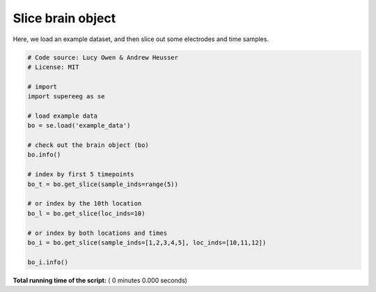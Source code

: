 

.. _sphx_glr_auto_examples_slice_brain_object.py:


=============================
Slice brain object
=============================

Here, we load an example dataset, and then slice out some electrodes and time
samples.




.. code-block:: python


    # Code source: Lucy Owen & Andrew Heusser
    # License: MIT

    # import
    import supereeg as se

    # load example data
    bo = se.load('example_data')

    # check out the brain object (bo)
    bo.info()

    # index by first 5 timepoints
    bo_t = bo.get_slice(sample_inds=range(5))

    # or index by the 10th location
    bo_l = bo.get_slice(loc_inds=10)

    # or index by both locations and times
    bo_i = bo.get_slice(sample_inds=[1,2,3,4,5], loc_inds=[10,11,12])

    bo_i.info()

**Total running time of the script:** ( 0 minutes  0.000 seconds)



.. only :: html

 .. container:: sphx-glr-footer


  .. container:: sphx-glr-download

     :download:`Download Python source code: slice_brain_object.py <slice_brain_object.py>`



  .. container:: sphx-glr-download

     :download:`Download Jupyter notebook: slice_brain_object.ipynb <slice_brain_object.ipynb>`


.. only:: html

 .. rst-class:: sphx-glr-signature

    `Gallery generated by Sphinx-Gallery <https://sphinx-gallery.readthedocs.io>`_

